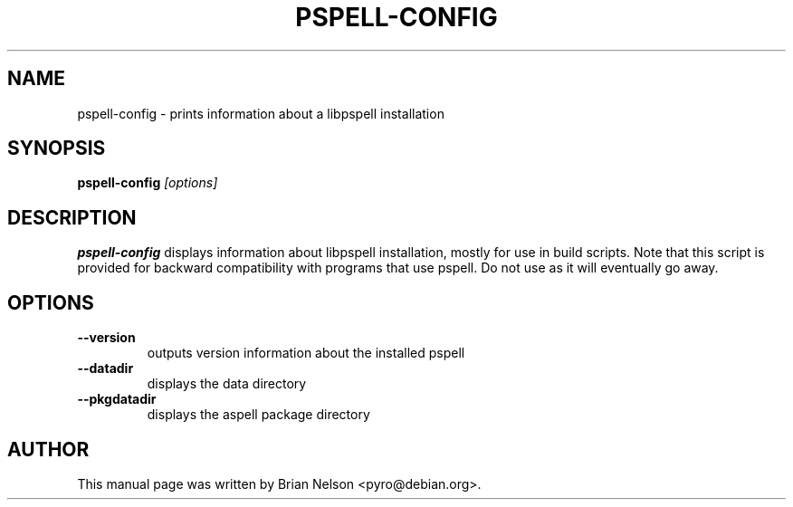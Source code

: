 .TH PSPELL\-CONFIG 1 "2004-03-02" "GNU" "Aspell Abbreviated User's Manual"
.SH NAME
pspell\-config \- prints information about a libpspell installation
.SH SYNOPSIS
.B pspell\-config
.I "[options]"
.br
.SH DESCRIPTION
.B pspell\-config
displays information about libpspell installation, mostly for use in
build scripts.  Note that this script is provided for backward
compatibility with programs that use pspell.  Do not use as it will
eventually go away.
.SH OPTIONS
.TP
.B "\-\-version"
outputs version information about the installed pspell
.TP
.B "\-\-datadir"
displays the data directory
.TP
.B "\-\-pkgdatadir"
displays the aspell package directory
.SH AUTHOR
This manual page was written by Brian Nelson <pyro@debian.org>.
